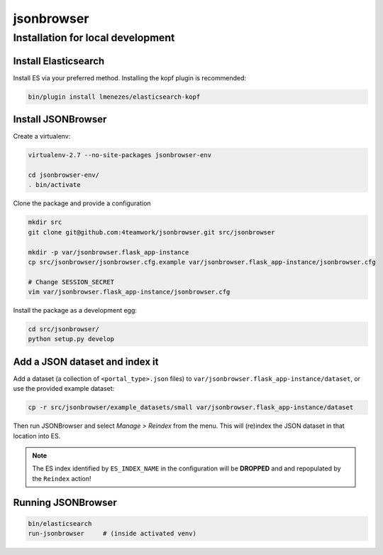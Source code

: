 jsonbrowser
=============

Installation for local development
----------------------------------

Install Elasticsearch
^^^^^^^^^^^^^^^^^^^^^

Install ES via your preferred method. Installing the kopf plugin is recommended:

.. code::

    bin/plugin install lmenezes/elasticsearch-kopf


Install JSONBrowser
^^^^^^^^^^^^^^^^^^^

Create a virtualenv:

.. code::

    virtualenv-2.7 --no-site-packages jsonbrowser-env

    cd jsonbrowser-env/
    . bin/activate


Clone the package and provide a configuration

.. code::

    mkdir src
    git clone git@github.com:4teamwork/jsonbrowser.git src/jsonbrowser

    mkdir -p var/jsonbrowser.flask_app-instance
    cp src/jsonbrowser/jsonbrowser.cfg.example var/jsonbrowser.flask_app-instance/jsonbrowser.cfg

    # Change SESSION_SECRET
    vim var/jsonbrowser.flask_app-instance/jsonbrowser.cfg


Install the package as a development egg:

.. code::

    cd src/jsonbrowser/
    python setup.py develop


Add a JSON dataset and index it
^^^^^^^^^^^^^^^^^^^^^^^^^^^^^^^

Add a dataset (a collection of ``<portal_type>.json`` files) to
``var/jsonbrowser.flask_app-instance/dataset``, or use the provided example
dataset:

.. code::

    cp -r src/jsonbrowser/example_datasets/small var/jsonbrowser.flask_app-instance/dataset

Then run JSONBrowser and select `Manage > Reindex` from the menu. This will
(re)index the JSON dataset in that location into ES.

.. note::

    The ES index identified by ``ES_INDEX_NAME`` in the configuration will be
    **DROPPED** and and repopulated by the ``Reindex`` action!

Running JSONBrowser
^^^^^^^^^^^^^^^^^^^

.. code::

    bin/elasticsearch
    run-jsonbrowser     # (inside activated venv)